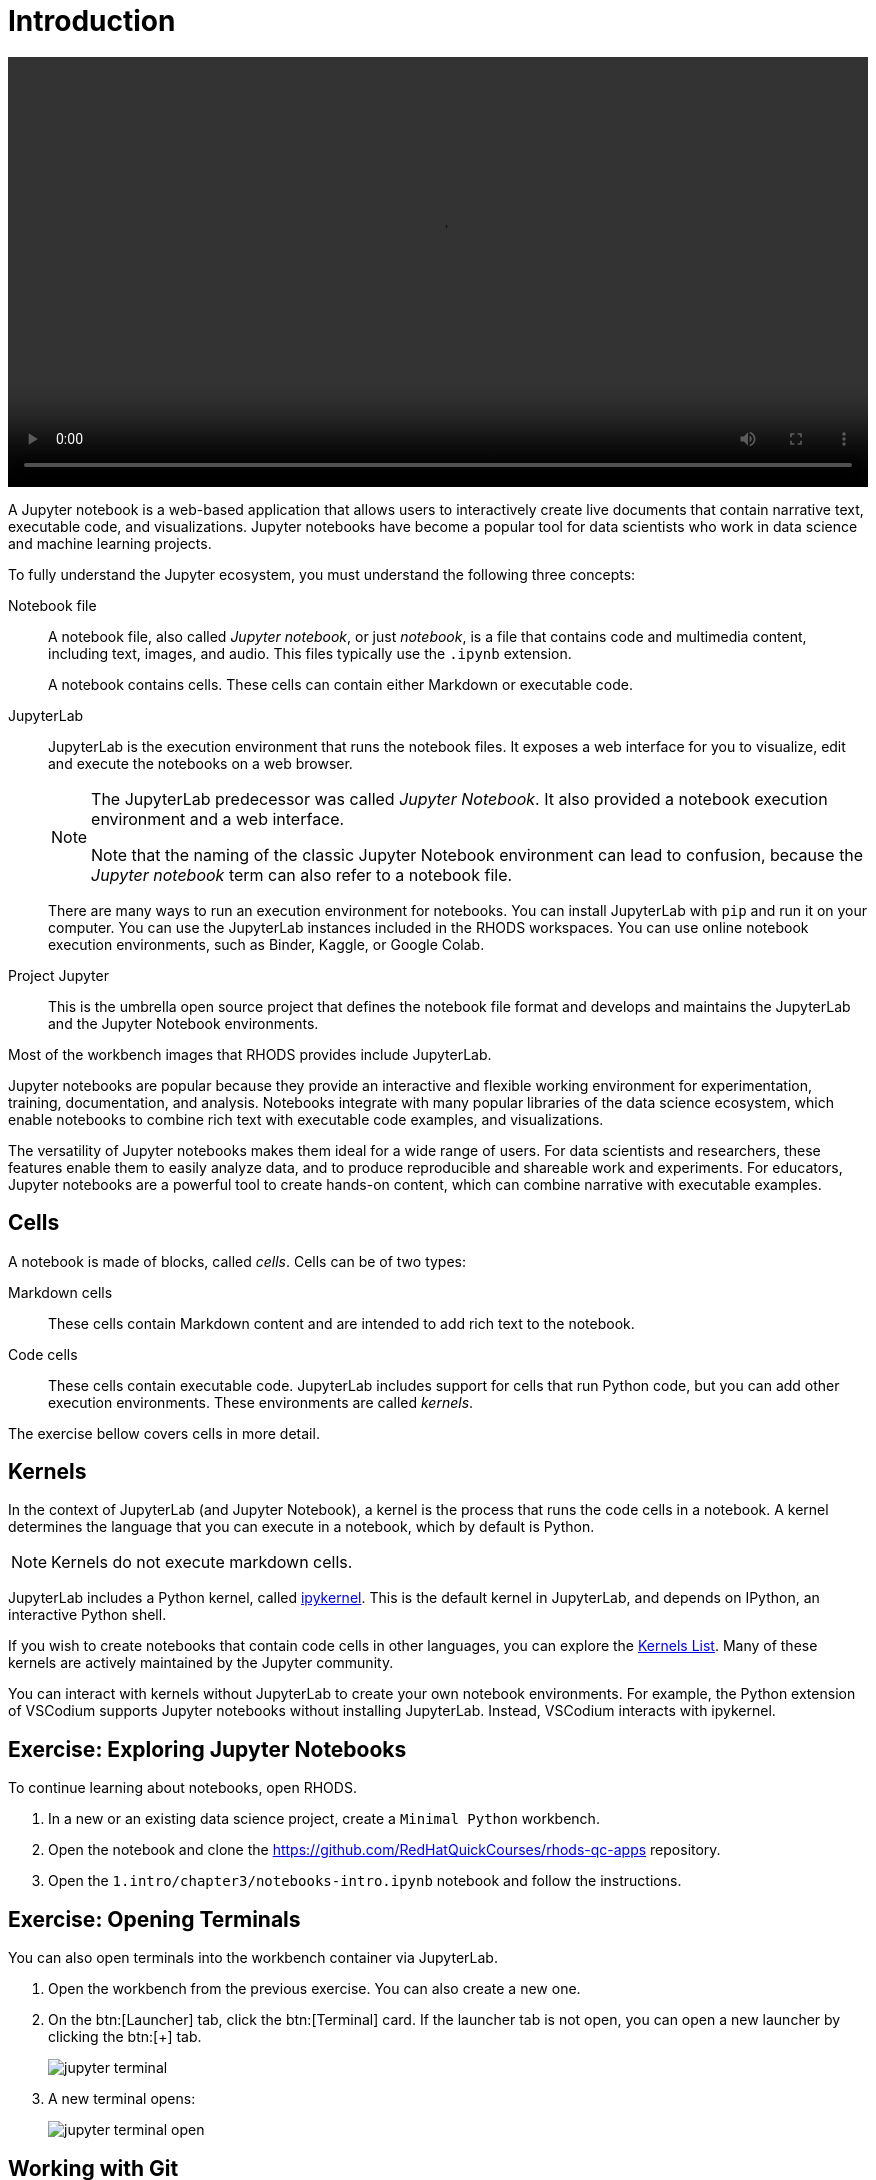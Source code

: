 = Introduction

video::jupyter-intro.mkv[width=100%]

A Jupyter notebook is a web-based application that allows users to interactively create live documents that contain narrative text, executable code, and visualizations.
Jupyter notebooks have become a popular tool for data scientists who work in data science and machine learning projects.

// Concepts
To fully understand the Jupyter ecosystem, you must understand the following three concepts:

Notebook file::
A notebook file, also called _Jupyter notebook_, or just _notebook_, is a file that contains code and multimedia content, including text, images, and audio.
This files typically use the `.ipynb` extension.
+
A notebook contains cells.
These cells can contain either Markdown or executable code.

JupyterLab::
JupyterLab is the execution environment that runs the notebook files.
It exposes a web interface for you to visualize, edit and execute the notebooks on a web browser.
+
[NOTE]
====
The JupyterLab predecessor was called _Jupyter Notebook_.
It also provided a notebook execution environment and a web interface.

Note that the naming of the classic Jupyter Notebook environment can lead to confusion, because the _Jupyter notebook_ term can also refer to a notebook file.
====
+
There are many ways to run an execution environment for notebooks.
You can install JupyterLab with `pip` and run it on your computer.
You can use the JupyterLab instances included in the RHODS workspaces.
You can use online notebook execution environments, such as Binder, Kaggle, or Google Colab.

Project Jupyter::
This is the umbrella open source project that defines the notebook file format and develops and maintains the JupyterLab and the Jupyter Notebook environments.

Most of the workbench images that RHODS provides include JupyterLab.

// Describe Jupyter Notebooks and why is it useful?
// What is a Jupyter notebook? Why is it popular?
Jupyter notebooks are popular because they provide an interactive and flexible working environment for experimentation, training, documentation, and analysis.
Notebooks integrate with many popular libraries of the data science ecosystem, which enable notebooks to combine rich text with executable code examples, and visualizations.

The versatility of Jupyter notebooks makes them ideal for a wide range of users.
For data scientists and researchers, these features enable them to easily analyze data, and to produce reproducible and shareable work and experiments.
For educators, Jupyter notebooks are a powerful tool to create hands-on content, which can combine narrative with executable examples.

== Cells

A notebook is made of blocks, called _cells_.
Cells can be of two types:

Markdown cells::
These cells contain Markdown content and are intended to add rich text to the notebook.

Code cells::
These cells contain executable code.
JupyterLab includes support for cells that run Python code, but you can add other execution environments.
These environments are called _kernels_.

The exercise bellow covers cells in more detail.

== Kernels

In the context of JupyterLab (and Jupyter Notebook), a kernel is the process that runs the code cells in a notebook.
A kernel determines the language that you can execute in a notebook, which by default is Python.

[NOTE]
====
Kernels do not execute markdown cells.
====

JupyterLab includes a Python kernel, called https://docs.jupyter.org/en/latest/projects/kernels.html#term-ipykernel[ipykernel].
This is the default kernel in JupyterLab, and depends on IPython, an interactive Python shell.

If you wish to create notebooks that contain code cells in other languages, you can explore the https://github.com/jupyter/jupyter/wiki/Jupyter-kernels[Kernels List].
Many of these kernels are actively maintained by the Jupyter community.

You can interact with kernels without JupyterLab to create your own notebook environments.
For example, the Python extension of VSCodium supports Jupyter notebooks without installing JupyterLab.
Instead, VSCodium interacts with ipykernel.


== Exercise: Exploring Jupyter Notebooks

To continue learning about notebooks, open RHODS.

1. In a new or an existing data science project, create a `Minimal Python` workbench.

2. Open the notebook and clone the https://github.com/RedHatQuickCourses/rhods-qc-apps repository.

3. Open the `1.intro/chapter3/notebooks-intro.ipynb` notebook and follow the instructions.


== Exercise: Opening Terminals

You can also open terminals into the workbench container via JupyterLab.

1. Open the workbench from the previous exercise.
You can also create a new one.

2. On the btn:[Launcher] tab, click the btn:[Terminal] card.
If the launcher tab is not open, you can open a new launcher by clicking the btn:[+] tab.
+
image::jupyter-terminal.png[]

3. A new terminal opens:
+
image::jupyter-terminal-open.png[]


== Working with Git

You have previously used JupyterLab to clone repositories in your workbench.
You can also commit and push your changes to your remote repository.

After you have cloned the repository, the Git tab in JupyterLab displays information about the current repository, including the branch, the current changes and the history.

image::jupyter-git.png[]

If you make any changes, the Git card displays them:

image::jupyter-git-changes.png[]

You can use the btn:[+] icon in this area to stage your changes.

image::jupyter-git-stage.png[]

You can enter the commit message and the description at the bottom, and click btn:[Commit].
At this point, JupyterLab might prompt you to enter your name and email.

To push (and pull) changes, use the cloud icons at the top.

image::jupyter-git-push.png[]

At this point, JupyterLab might prompt you to enter your Git credentials.
You can select the btn:[Save my login temporarily] option to cache the credentials in the workbench.

image::jupyter-git-credentials.png[]

[NOTE]
====
You can also work with Git by opening a terminal in JupyterLab and using the `git` CLI.
====
